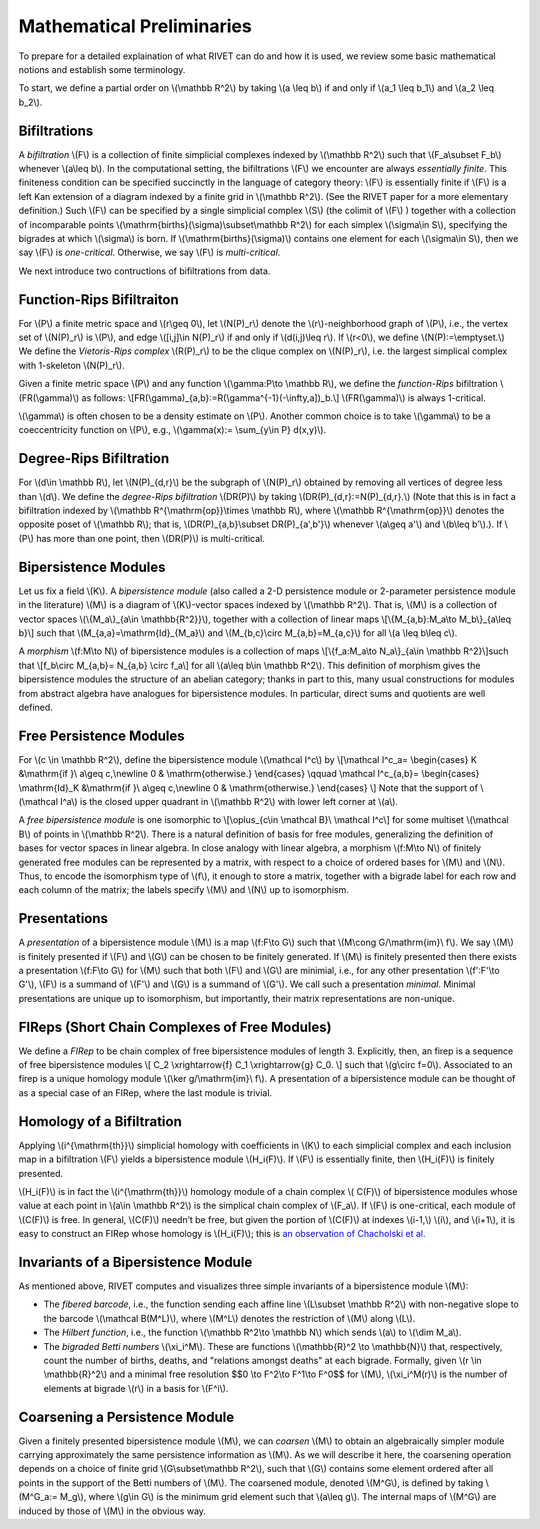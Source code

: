 Mathematical Preliminaries
==========================
To prepare for a detailed explaination of what RIVET can do and how it is used, we review some basic mathematical notions and establish some terminology.

To start, we define a partial order on \\(\\mathbb R^2\\) by taking  \\(a \\leq b\\) if and only if \\(a_1 \\leq b_1\\) and \\(a_2 \\leq b_2\\).

Bifiltrations
^^^^^^^^^^^^^
A *bifiltration* \\(F\\) is a collection of finite simplicial complexes indexed by \\(\\mathbb R^2\\) such that \\(F_a\\subset F_b\\) whenever \\(a\\leq b\\). In the computational setting, the bifiltrations \\(F\\) we encounter are always *essentially finite*.  This finiteness condition can be specified succinctly in the language of category theory: \\(F\\) is essentially finite if \\(F\\) is a left Kan extension of a diagram indexed by a finite grid in \\(\\mathbb R^2\\).  (See the RIVET paper for a more elementary definition.)  Such \\(F\\) can be specified by a single simplicial complex \\(S\\) (the colimit of \\(F\\) ) together with a collection of incomparable points \\(\\mathrm{births}(\\sigma)\\subset\\mathbb R^2\\) for each simplex \\(\\sigma\\in  S\\), specifying the bigrades at which \\(\\sigma\\) is born.  If \\(\\mathrm{births}(\\sigma)\\) contains one element for each \\(\\sigma\\in S\\), then we say \\(F\\) is *one-critical*.  Otherwise, we say \\(F\\) is *multi-critical*.

We next introduce two contructions of bifiltrations from data.

Function-Rips Bifiltraiton
^^^^^^^^^^^^^^^^^^^^^^^^^^^
For \\(P\\) a finite metric space and \\(r\\geq 0\\), let \\(N(P)_r\\) denote the \\(r\\)-neighborhood graph of \\(P\\), i.e., the vertex set of \\(N(P)_r\\) is \\(P\\), and edge \\([i,j]\\in N(P)_r\\) if and only if \\(d(i,j)\\leq r\\).  If \\(r<0\\), we define \\(N(P):=\\emptyset.\\)  We define the *Vietoris-Rips complex* \\(R(P)_r\\) to be the clique complex on \\(N(P)_r\\), i.e. the largest simplical complex with 1-skeleton \\(N(P)_r\\).

Given a finite metric space \\(P\\) and any function \\(\\gamma:P\\to \\mathbb R\\), we define the *function-Rips* bifiltration \\(FR(\\gamma)\\) as follows: \\[FR(\\gamma)_{a,b}:=R(\\gamma^{-1}(-\\infty,a])_b.\\]  \\(FR(\\gamma)\\) is always 1-critical.

\\(\\gamma\\) is often chosen to be a density estimate on \\(P\\).  Another common choice is to take \\(\\gamma\\) to be a coeccentricity function on \\(P\\), e.g., \\(\\gamma(x):= \\sum_{y\\in P} d(x,y)\\).

Degree-Rips Bifiltration
^^^^^^^^^^^^^^^^^^^^^^^^

For \\(d\\in \\mathbb R\\), let \\(N(P)_{d,r}\\) be the subgraph of \\(N(P)_r\\) obtained by removing all vertices of degree less than \\(d\\).  We define the *degree-Rips bifiltration*  \\(DR(P)\\) by taking \\(DR(P)_{d,r}:=N(P)_{d,r}.\\)  (Note that this is in fact a bifiltration indexed by \\(\\mathbb R^{\\mathrm{op}}\\times \\mathbb R\\), where \\(\\mathbb R^{\\mathrm{op}}\\) denotes the opposite poset of \\(\\mathbb R\\); that is, \\(DR(P)_{a,b}\\subset DR(P)_{a',b'}\\) whenever \\(a\\geq a'\\) and \\(b\\leq b’\\).). If \\(P\\) has more than one point, then \\(DR(P)\\) is multi-critical.

Bipersistence Modules 
^^^^^^^^^^^^^^^^^^^^^^^^^^^^^^^
Let us fix a field \\(K\\).  A *bipersistence module* (also called a 2-D persistence module or 2-parameter persistence module in the literature) \\(M\\) is a diagram of \\(K\\)-vector spaces indexed by \\(\\mathbb R^2\\).  That is, \\(M\\) is a collection of vector spaces \\(\\{M_a\\}_{a\\in \\mathbb{R^2}}\\), together with a collection of linear maps \\[\\{M_{a,b}:M_a\\to M_b\\}_{a\\leq b}\\] such that \\(M_{a,a}=\\mathrm{Id}_{M_a}\\) and \\(M_{b,c}\\circ M_{a,b}=M_{a,c}\\) for all \\(a \\leq b\\leq c\\).

A *morphism* \\(f:M\\to N\\) of bipersistence modules is a collection of maps \\[\\{f_a:M_a\\to N_a\\}_{a\\in \\mathbb R^2}\\]such that \\[f_b\\circ M_{a,b}= N_{a,b} \\circ f_a\\] for all \\(a\\leq b\\in \\mathbb R^2\\).  This definition of morphism gives the bipersistence modules the structure of an abelian category; thanks in part to this, many usual constructions for modules from abstract algebra have analogues for bipersistence modules.  In particular, direct sums and quotients are well defined.  

Free Persistence Modules
^^^^^^^^^^^^^^^^^^^^^^^^
For \\(c \\in \\mathbb R^2\\), define the bipersistence module \\(\\mathcal I^c\\) by
\\[\\mathcal I^c_a=
\\begin{cases}
K &\\mathrm{if }\\ a\\geq c,\\newline 0 & \\mathrm{otherwise.}
\\end{cases}
\\qquad
\\mathcal I^c_{a,b}=
\\begin{cases}
\\mathrm{Id}_K &\\mathrm{if }\\ a\\geq c,\\newline 0 & \\mathrm{otherwise.}
\\end{cases}
\\]
Note that the support of  \\(\\mathcal I^a\\) is the closed upper quadrant in \\(\\mathbb R^2\\) with lower left corner at \\(a\\).

A *free bipersistence module* is one isomorphic to \\[\\oplus_{c\\in \\mathcal B}\\ \\mathcal I^c\\] for some multiset \\(\\mathcal B\\) of points in \\(\\mathbb R^2\\).  
There is a natural definition of basis for free modules, generalizing the definition of bases for vector spaces in linear algebra.  In close analogy with linear algebra, a morphism \\(f:M\\to N\\) of finitely generated free modules can be represented by a matrix, with respect to a choice of ordered bases for \\(M\\) and \\(N\\).  Thus, to encode the isomorphism type of \\(f\\), it enough to store a matrix, together with a bigrade label for each row and each column of the matrix; the labels specify \\(M\\) and \\(N\\) up to isomorphism.

Presentations
^^^^^^^^^^^^^
A *presentation* of a bipersistence module \\(M\\) is a map \\(f:F\\to G\\) such that \\(M\\cong G/\\mathrm{im}\\ f\\).  We say \\(M\\) is finitely presented if \\(F\\) and \\(G\\) can be chosen to be finitely generated.  If \\(M\\) is finitely presented then there exists a presentation \\(f:F\\to G\\) for \\(M\\) such that both \\(F\\) and \\(G\\) are minimial, i.e., for any other presentation \\(f':F'\\to G'\\),  \\(F\\) is a summand of \\(F'\\) and \\(G\\) is a summand of  \\(G'\\).  We call such a presentation *minimal*.  Minimal presentations are unique up to isomorphism, but importantly, their matrix representations are non-unique.

FIReps (Short Chain Complexes of Free Modules)
^^^^^^^^^^^^^^^^^^^^^^^^^^^^^^^^^^^^^^^^^^^^^^^^^^^^^^^^^^^^^^^^^^^^^^^^^^^^^^^^^^^^^^^^
We define a *FIRep* to be chain complex of free bipersistence modules of length 3.  Explicitly, then, an firep is a sequence of free bipersistence modules
\\[ C_2 \\xrightarrow{f} C_1 \\xrightarrow{g} C_0. \\]
such that \\(g\\circ f=0\\).  Associated to an firep is a unique homology module \\(\\ker g/\\mathrm{im}\\ f\\).  A presentation of a bipersistence module can be thought of as a special case of an FIRep, where the last module is trivial.

Homology of a Bifiltration
^^^^^^^^^^^^^^^^^^^^^^^^^^
Applying \\(i^{\\mathrm{th}}\\) simplicial homology with coefficients in \\(K\\) to each simplicial complex and each inclusion map in a bifiltration \\(F\\) yields a bipersistence module \\(H_i(F)\\).  If \\(F\\) is essentially finite, then \\(H_i(F)\\) is finitely presented.


\\(H_i(F)\\) is in fact the \\(i^{\\mathrm{th}}\\) homology module of a chain complex 
\\( C(F)\\) of bipersistence modules whose value at each point in \\(a\\in \\mathbb R^2\\) is the simplical chain complex of \\(F_a\\).  If \\(F\\) is one-critical, each module of \\(C(F)\\) is free.  In general, \\(C(F)\\) needn’t be free, but given the portion of \\(C(F)\\) at indexes \\(i-1,\\) \\(i\\), and \\(i+1\\), it is easy to construct an FIRep whose homology is \\(H_i(F)\\); this is `an observation of Chacholski et al. <https://arxiv.org/abs/1409.7936>`_




Invariants of a Bipersistence Module
^^^^^^^^^^^^^^^^^^^^^^^^^^^^^^^^^^^^^^
As mentioned above, RIVET computes and visualizes three simple invariants of a bipersistence module \\(M\\):

* The *fibered barcode*, i.e., the function sending each affine line \\(L\\subset \\mathbb R^2\\) with non-negative slope to the barcode \\(\\mathcal B(M^L)\\), where \\(M^L\\) denotes the restriction of \\(M\\) along \\(L\\).
* The *Hilbert function*, i.e., the function \\(\\mathbb R^2\\to \\mathbb N\\) which sends \\(a\\) to \\(\\dim M_a\\).
* The *bigraded Betti numbers* \\(\\xi_i^M\\). These are functions \\(\\mathbb{R}^2 \\to \\mathbb{N}\\) that, respectively, count the number of births, deaths, and "relations amongst deaths" at each bigrade. Formally, given \\(r \\in \\mathbb{R}^2\\) and a minimal free resolution $$0 \\to F^2\\to F^1\\to F^0$$ for \\(M\\), \\(\\xi_i^M(r)\\) is the number of elements at bigrade \\(r\\) in a basis for \\(F^i\\).

Coarsening a Persistence Module
^^^^^^^^^^^^^^^^^^^^^^^^^^^^^^^
Given a finitely presented bipersistence module \\(M\\), we can *coarsen* \\(M\\) to obtain an algebraically simpler module carrying approximately the same persistence information as \\(M\\).  As we will describe it here, the coarsening operation depends on a choice of finite grid \\(G\\subset\\mathbb R^2\\), such that \\(G\\) contains some element ordered after all points in the support of the Betti numbers of \\(M\\).  The coarsened module, denoted \\(M^G\\), is defined by taking \\(M^G_a:= M_g\\), where \\(g\\in G\\) is the minimum grid element such that \\(a\\leq g\\).  The internal maps of \\(M^G\\) are induced by those of \\(M\\) in the obvious way.

.. We can describe the coarsening operation succinctly in the language of category theory: Let \\(G\\subset\\mathbb R^2\\) be a finite grid.  First, we take the restriction of \\(M\\) along \\(G\\), and then take the left (or right) Kan extension of this along the inclusion of \\(G\\hookrightarrow \\mathbb R^2\\).  Currently, RIVET uses the right Kan extension.
